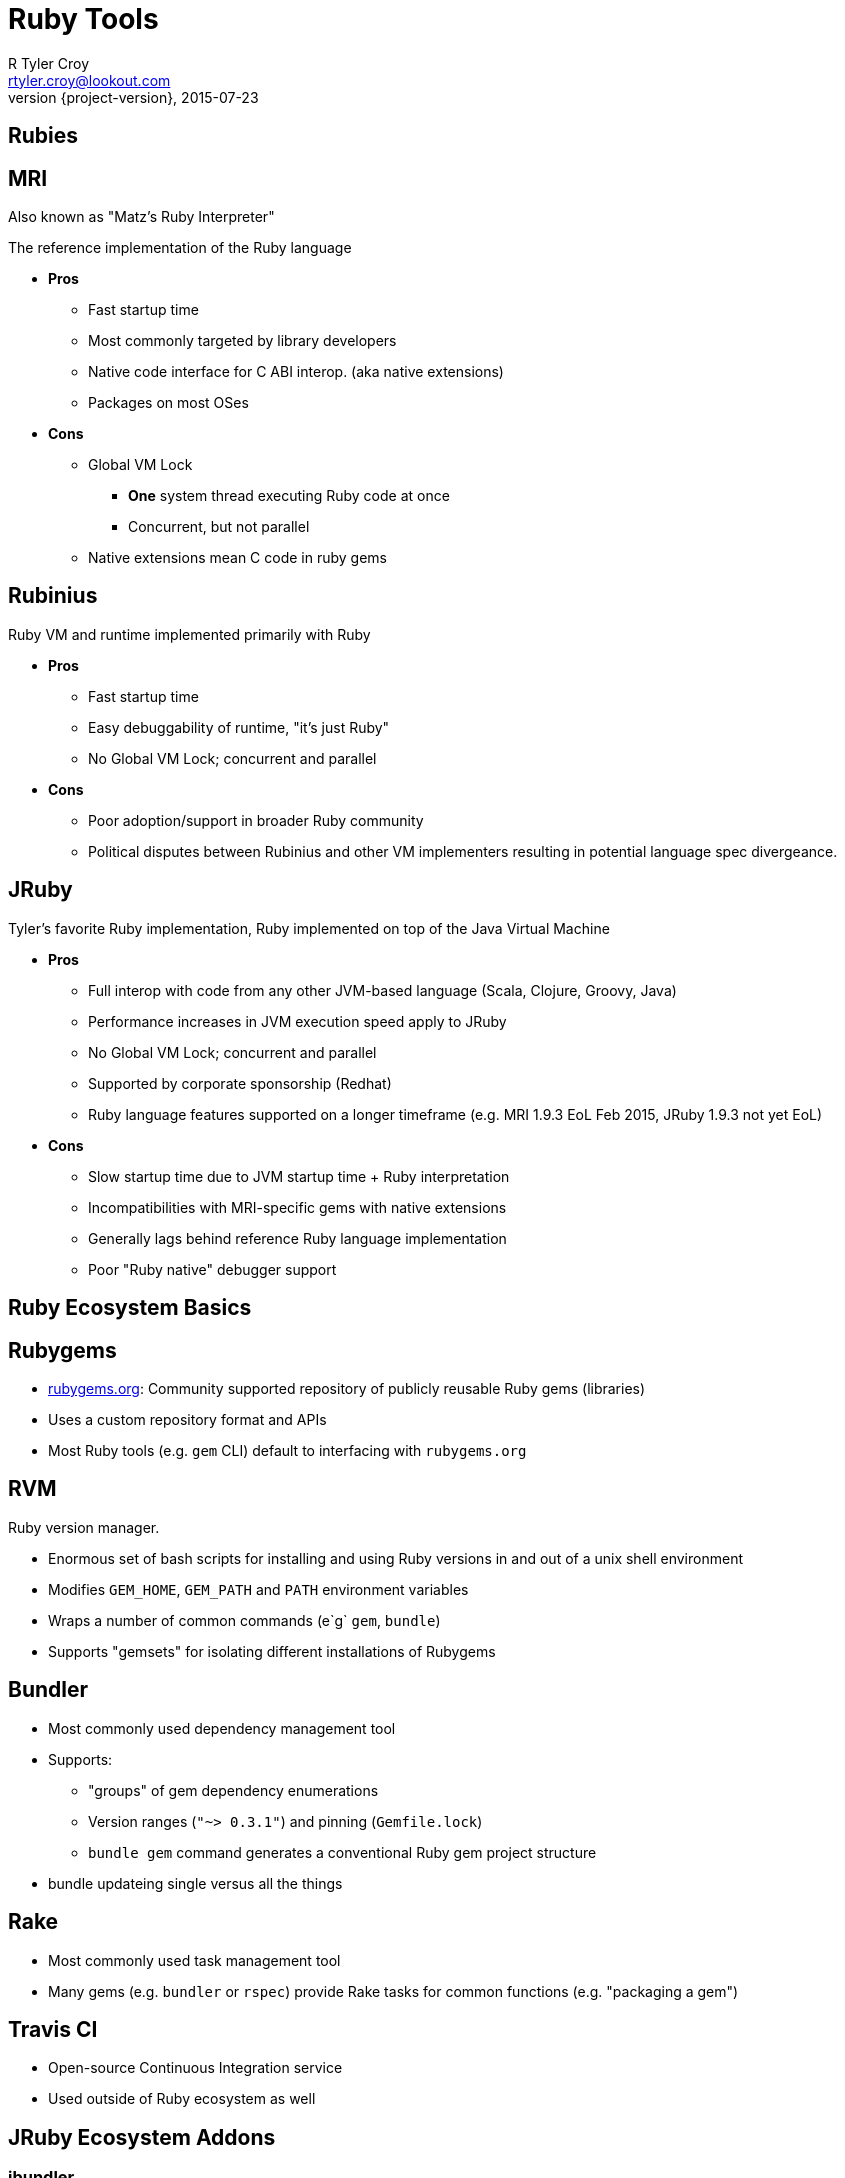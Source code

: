 = Ruby Tools
R Tyler Croy <rtyler.croy@lookout.com>
2015-07-23
:revnumber: {project-version}
:deckjs_transition: fade
:deckjs_theme: swiss
:navigation:
:menu:
:goto:
:status:
:split:

== Rubies

== MRI

Also known as "Matz's Ruby Interpreter"

The reference implementation of the Ruby language

* **Pros**
** Fast startup time
** Most commonly targeted by library developers
** Native code interface for C ABI interop. (aka native extensions)
** Packages on most OSes
* **Cons**
** Global VM Lock
*** **One** system thread executing Ruby code at once
*** Concurrent, but not parallel
** Native extensions mean C code in ruby gems


== Rubinius

Ruby VM and runtime implemented primarily with Ruby

* **Pros**
** Fast startup time
** Easy debuggability of runtime, "it's just Ruby"
** No Global VM Lock; concurrent and parallel
* **Cons**
** Poor adoption/support in broader Ruby community
** Political disputes between Rubinius and other VM implementers resulting in
   potential language spec divergeance.

== JRuby

Tyler's favorite Ruby implementation, Ruby implemented on top of the Java Virtual Machine

* **Pros**
** Full interop with code from any other JVM-based language (Scala, Clojure, Groovy, Java)
** Performance increases in JVM execution speed apply to JRuby
** No Global VM Lock; concurrent and parallel
** Supported by corporate sponsorship (Redhat)
** Ruby language features supported on a longer timeframe (e.g. MRI 1.9.3 EoL Feb 2015, JRuby 1.9.3 not yet EoL)
* **Cons**
** Slow startup time due to JVM startup time + Ruby interpretation
** Incompatibilities with MRI-specific gems with native extensions
** Generally lags behind reference Ruby language implementation
** Poor "Ruby native" debugger support


== Ruby Ecosystem Basics

== Rubygems

* link:http://rubygems.org[rubygems.org]: Community supported repository of publicly reusable Ruby gems (libraries)
* Uses a custom repository format and APIs
* Most Ruby tools (e.g. `gem` CLI) default to interfacing with `rubygems.org`

== RVM

Ruby version manager.

* Enormous set of bash scripts for installing and using Ruby versions in and
  out of a unix shell environment
* Modifies `GEM_HOME`, `GEM_PATH` and `PATH` environment variables
* Wraps a number of common commands (e`g` `gem`, `bundle`)
* Supports "gemsets" for isolating different installations of Rubygems


== Bundler

* Most commonly used dependency management tool
* Supports:
**  "groups" of gem dependency enumerations
** Version ranges (`"~> 0.3.1"`) and pinning (`Gemfile.lock`)
** `bundle gem` command generates a conventional Ruby gem project structure
* bundle updateing single versus all the things


== Rake

* Most commonly used task management tool
* Many gems (e.g. `bundler` or `rspec`) provide Rake tasks for common functions
  (e.g. "packaging a gem")


== Travis CI

* Open-source Continuous Integration service
* Used outside of Ruby ecosystem as well


== JRuby Ecosystem Addons

=== jbundler

* Extension onto Bundler for resolving JVM-centric dependencies (e.g.
  Maven-based dependencies)
* Similar to `Gemfile.lock` generates `Jarfile.lock` with pinned versions
* Defaults to accessing jars from link:http://central.maven.org[Maven Central]
* Authored by link:https://github.com/mkristian[Christian Meier]

=== jar-dependencies

* Gem for expressing JVM-centric dependencies for a Ruby gem
* Solves the problem of expressing non-Ruby gem transitive dependencies
* "Just works" with jbundler and JRuby/Gradle (e.g.
  link:https://github.com/lookout/hermann[Hermann] gem)
* Authored by link:https://github.com/mkristian[Christian Meier]

=== warbler

* Ruby gem for building a `.war` or `.jar` from Ruby sources
* Implicit integration with Bundler
* Auto-detects project type based on `.gemspec` or `config.ru` presence

== JRuby/Gradle

* Toolchain for unifying Ruby/Java task and dependency management via Gradle
* Supports expressing Ruby gem and JVM-centric dependencies in one place
* Builds on top of existing Gradle plugins/infrastructure
* Makes usage of bundler/rake/rvm/warbler/jbundler in a JRuby project
  unnecessary


== Ruby Web Frameworks

=== Sinatra

Bare-bones "routes" DSL and request routing API on top of Rack

=== Rails

Everything and the kitchen sink.

* Originally designed for making building CRUD applications easy
* Deeply opinionated MVC design, much "just works" by a "convention over
  configuration" philosophy


== Ruby Web Servers

=== Rack

Implementation of a common Ruby web server interface. Closely related to "WSGI"
from the Python ecosystem.

* Supports "middleware" for injecting code into request/response path
* Supported by every Ruby-based webserver in use
* link:https://github.com/jruby/jruby-rack[jruby-rack] project binds Rack
  interface into the Java Servlet Container interface

=== Puma

Multi-threaded Rack server supporting MRI/JRuby

* High performance/tunable
* Embeddable

=== Unicorn

Single-threaded Rack server primarily targeting MRI

* Relies on commonly implemented "multi process" parallelism model in MRI
* In heavy use at GitHub

=== Passenger

Multi-process multi-threaded non-Rack and Rack compatible server.

* Commonly deployed with Apache or Nginx


== Ruby Test Tooling

=== RSpec

Expressive testing DSL

* Primarily used for unit-level testing, but adaptable to more
  feature/acceptance oriented testing
* Supports:
** user defined extensions to DSL ("custom matchers")
** Assertion reusability ("shared examples")

=== Cucumber

"Behavior Driven Development" testing tool, generally used in conjunction with
RSpec for describing behaviors in user-story like "features"

* Gherkin syntax ("Given/When/Then") ported to Java and JavaScript
* Suggest "product owner readable" features as a communication mechanism for
  requirements of an application
* Very useful for generation customer facing (e.g. REST) API documentation

=== Test::Unit

Unit testing library, defaulted in Rails. Follows more traditional xUnit
interface/model


== Ruby Debugging

* link:http://pryrb.com[Pry] - immensely useful REPL
* Use the debugger! (1.8.7 => `ruby-debug`, 1.9.x => `debugger`, 2.x =>
  `byebug`)

== Documentation

* `rvm docs generate all` and `ri` command line tool

----
➜  ~  ri Array.pop
= Array.pop

(from ruby site)
------------------------------------------------------------------------------
  ary.pop    -> obj or nil
  ary.pop(n) -> new_ary

------------------------------------------------------------------------------

Removes the last element from self and returns it, or nil if the array is
empty.

If a number n is given, returns an array of the last n elements (or less) just
like array.slice!(-n, n) does. See also Array#push for the opposite effect.

  a = [ "a", "b", "c", "d" ]
  a.pop     #=> "d"
  a.pop(2)  #=> ["b", "c"]
  a         #=> ["a"]
----


* Write your own with link:http://yardoc.org/[YARDoc]
